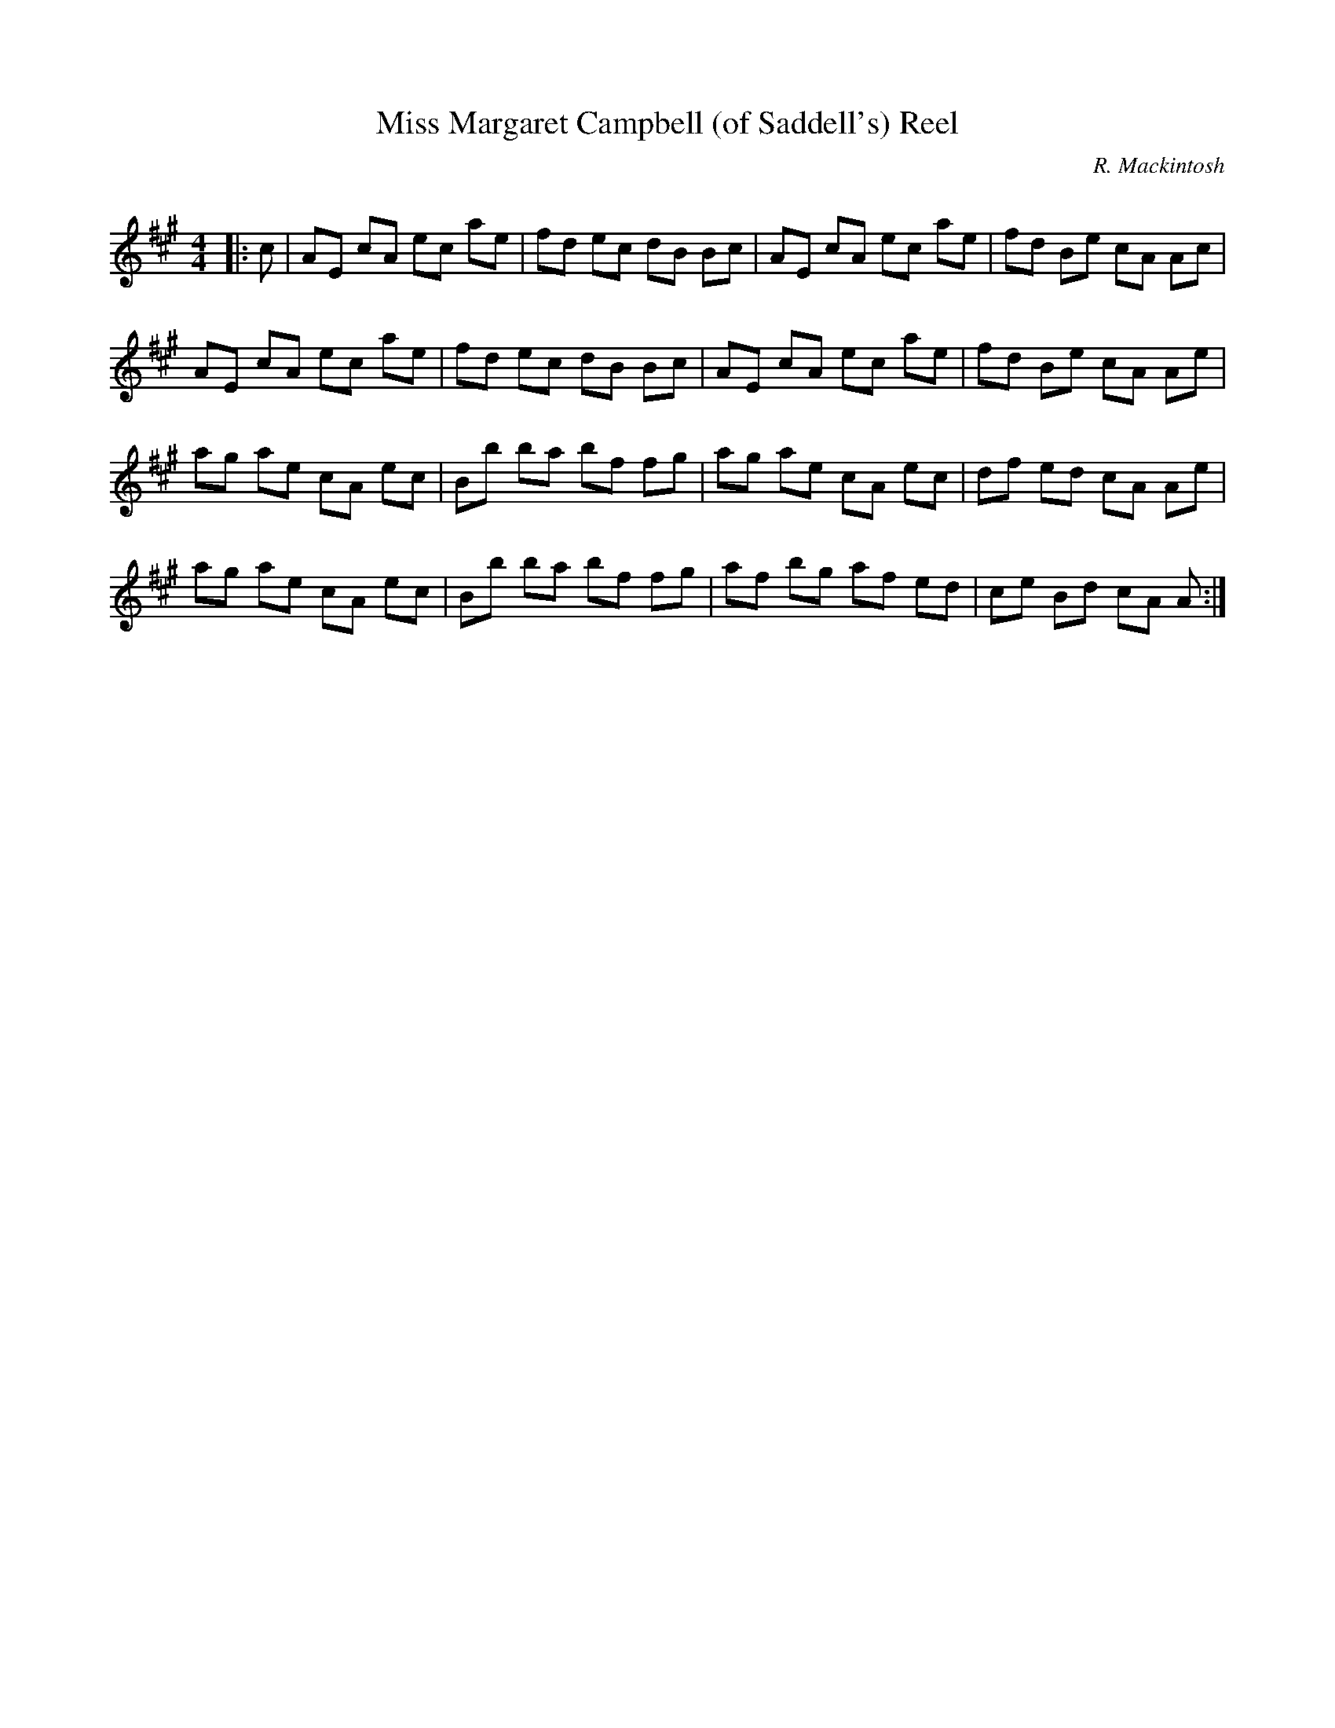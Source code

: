 X:1
T: Miss Margaret Campbell (of Saddell's) Reel
C:R. Mackintosh
R:Reel
Q: 232
K:A
M:4/4
L:1/8
|:c|AE cA ec ae|fd ec dB Bc|AE cA ec ae|fd Be cA Ac|
AE cA ec ae|fd ec dB Bc|AE cA ec ae|fd Be cA Ae|
ag ae cA ec|Bb ba bf fg|ag ae cA ec|df ed cA Ae|
ag ae cA ec|Bb ba bf fg|af bg af ed|ce Bd cA A:|
